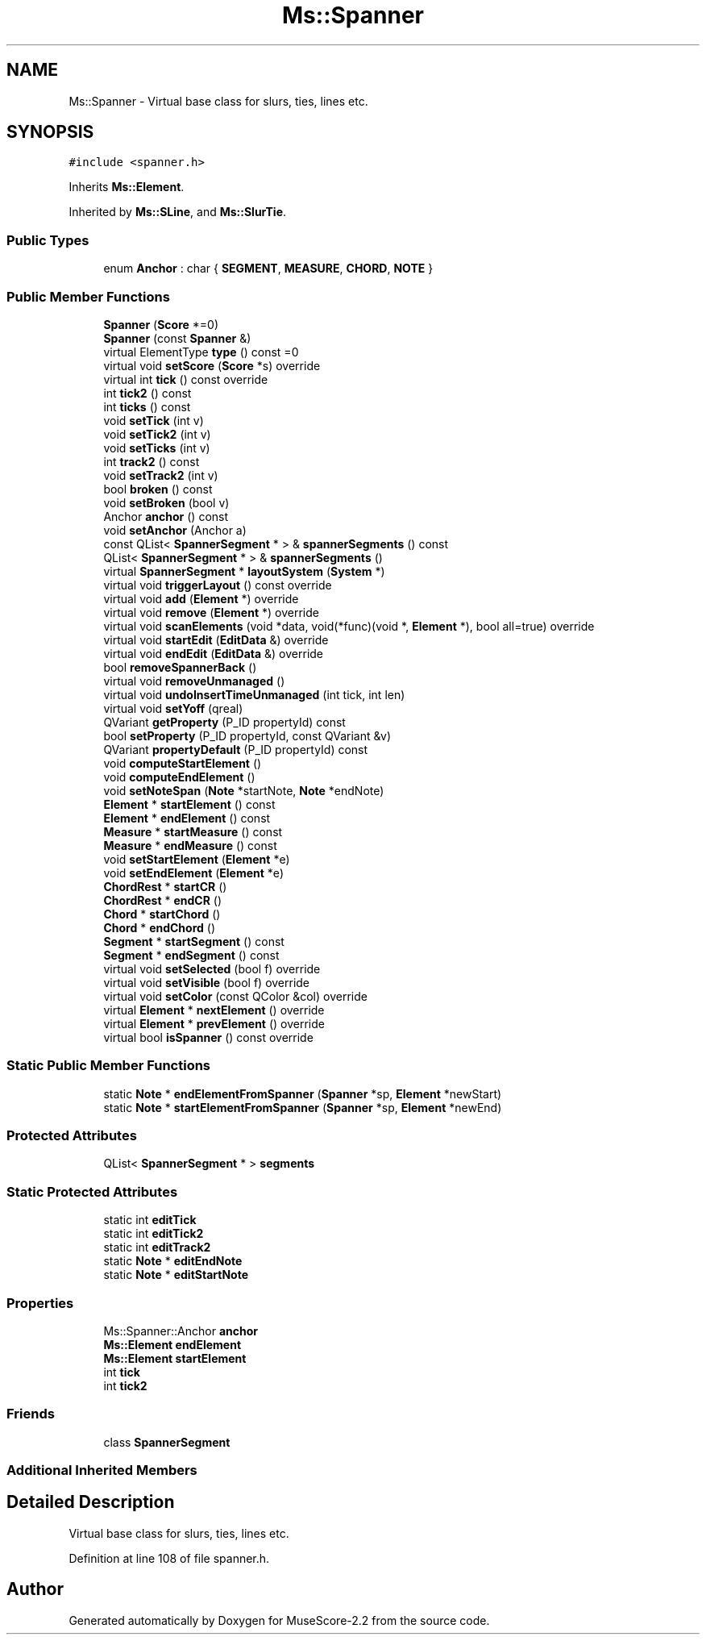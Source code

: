 .TH "Ms::Spanner" 3 "Mon Jun 5 2017" "MuseScore-2.2" \" -*- nroff -*-
.ad l
.nh
.SH NAME
Ms::Spanner \- Virtual base class for slurs, ties, lines etc\&.  

.SH SYNOPSIS
.br
.PP
.PP
\fC#include <spanner\&.h>\fP
.PP
Inherits \fBMs::Element\fP\&.
.PP
Inherited by \fBMs::SLine\fP, and \fBMs::SlurTie\fP\&.
.SS "Public Types"

.in +1c
.ti -1c
.RI "enum \fBAnchor\fP : char { \fBSEGMENT\fP, \fBMEASURE\fP, \fBCHORD\fP, \fBNOTE\fP }"
.br
.in -1c
.SS "Public Member Functions"

.in +1c
.ti -1c
.RI "\fBSpanner\fP (\fBScore\fP *=0)"
.br
.ti -1c
.RI "\fBSpanner\fP (const \fBSpanner\fP &)"
.br
.ti -1c
.RI "virtual ElementType \fBtype\fP () const =0"
.br
.ti -1c
.RI "virtual void \fBsetScore\fP (\fBScore\fP *s) override"
.br
.ti -1c
.RI "virtual int \fBtick\fP () const override"
.br
.ti -1c
.RI "int \fBtick2\fP () const"
.br
.ti -1c
.RI "int \fBticks\fP () const"
.br
.ti -1c
.RI "void \fBsetTick\fP (int v)"
.br
.ti -1c
.RI "void \fBsetTick2\fP (int v)"
.br
.ti -1c
.RI "void \fBsetTicks\fP (int v)"
.br
.ti -1c
.RI "int \fBtrack2\fP () const"
.br
.ti -1c
.RI "void \fBsetTrack2\fP (int v)"
.br
.ti -1c
.RI "bool \fBbroken\fP () const"
.br
.ti -1c
.RI "void \fBsetBroken\fP (bool v)"
.br
.ti -1c
.RI "Anchor \fBanchor\fP () const"
.br
.ti -1c
.RI "void \fBsetAnchor\fP (Anchor a)"
.br
.ti -1c
.RI "const QList< \fBSpannerSegment\fP * > & \fBspannerSegments\fP () const"
.br
.ti -1c
.RI "QList< \fBSpannerSegment\fP * > & \fBspannerSegments\fP ()"
.br
.ti -1c
.RI "virtual \fBSpannerSegment\fP * \fBlayoutSystem\fP (\fBSystem\fP *)"
.br
.ti -1c
.RI "virtual void \fBtriggerLayout\fP () const override"
.br
.ti -1c
.RI "virtual void \fBadd\fP (\fBElement\fP *) override"
.br
.ti -1c
.RI "virtual void \fBremove\fP (\fBElement\fP *) override"
.br
.ti -1c
.RI "virtual void \fBscanElements\fP (void *data, void(*func)(void *, \fBElement\fP *), bool all=true) override"
.br
.ti -1c
.RI "virtual void \fBstartEdit\fP (\fBEditData\fP &) override"
.br
.ti -1c
.RI "virtual void \fBendEdit\fP (\fBEditData\fP &) override"
.br
.ti -1c
.RI "bool \fBremoveSpannerBack\fP ()"
.br
.ti -1c
.RI "virtual void \fBremoveUnmanaged\fP ()"
.br
.ti -1c
.RI "virtual void \fBundoInsertTimeUnmanaged\fP (int tick, int len)"
.br
.ti -1c
.RI "virtual void \fBsetYoff\fP (qreal)"
.br
.ti -1c
.RI "QVariant \fBgetProperty\fP (P_ID propertyId) const"
.br
.ti -1c
.RI "bool \fBsetProperty\fP (P_ID propertyId, const QVariant &v)"
.br
.ti -1c
.RI "QVariant \fBpropertyDefault\fP (P_ID propertyId) const"
.br
.ti -1c
.RI "void \fBcomputeStartElement\fP ()"
.br
.ti -1c
.RI "void \fBcomputeEndElement\fP ()"
.br
.ti -1c
.RI "void \fBsetNoteSpan\fP (\fBNote\fP *startNote, \fBNote\fP *endNote)"
.br
.ti -1c
.RI "\fBElement\fP * \fBstartElement\fP () const"
.br
.ti -1c
.RI "\fBElement\fP * \fBendElement\fP () const"
.br
.ti -1c
.RI "\fBMeasure\fP * \fBstartMeasure\fP () const"
.br
.ti -1c
.RI "\fBMeasure\fP * \fBendMeasure\fP () const"
.br
.ti -1c
.RI "void \fBsetStartElement\fP (\fBElement\fP *e)"
.br
.ti -1c
.RI "void \fBsetEndElement\fP (\fBElement\fP *e)"
.br
.ti -1c
.RI "\fBChordRest\fP * \fBstartCR\fP ()"
.br
.ti -1c
.RI "\fBChordRest\fP * \fBendCR\fP ()"
.br
.ti -1c
.RI "\fBChord\fP * \fBstartChord\fP ()"
.br
.ti -1c
.RI "\fBChord\fP * \fBendChord\fP ()"
.br
.ti -1c
.RI "\fBSegment\fP * \fBstartSegment\fP () const"
.br
.ti -1c
.RI "\fBSegment\fP * \fBendSegment\fP () const"
.br
.ti -1c
.RI "virtual void \fBsetSelected\fP (bool f) override"
.br
.ti -1c
.RI "virtual void \fBsetVisible\fP (bool f) override"
.br
.ti -1c
.RI "virtual void \fBsetColor\fP (const QColor &col) override"
.br
.ti -1c
.RI "virtual \fBElement\fP * \fBnextElement\fP () override"
.br
.ti -1c
.RI "virtual \fBElement\fP * \fBprevElement\fP () override"
.br
.ti -1c
.RI "virtual bool \fBisSpanner\fP () const override"
.br
.in -1c
.SS "Static Public Member Functions"

.in +1c
.ti -1c
.RI "static \fBNote\fP * \fBendElementFromSpanner\fP (\fBSpanner\fP *sp, \fBElement\fP *newStart)"
.br
.ti -1c
.RI "static \fBNote\fP * \fBstartElementFromSpanner\fP (\fBSpanner\fP *sp, \fBElement\fP *newEnd)"
.br
.in -1c
.SS "Protected Attributes"

.in +1c
.ti -1c
.RI "QList< \fBSpannerSegment\fP * > \fBsegments\fP"
.br
.in -1c
.SS "Static Protected Attributes"

.in +1c
.ti -1c
.RI "static int \fBeditTick\fP"
.br
.ti -1c
.RI "static int \fBeditTick2\fP"
.br
.ti -1c
.RI "static int \fBeditTrack2\fP"
.br
.ti -1c
.RI "static \fBNote\fP * \fBeditEndNote\fP"
.br
.ti -1c
.RI "static \fBNote\fP * \fBeditStartNote\fP"
.br
.in -1c
.SS "Properties"

.in +1c
.ti -1c
.RI "Ms::Spanner::Anchor \fBanchor\fP"
.br
.ti -1c
.RI "\fBMs::Element\fP \fBendElement\fP"
.br
.ti -1c
.RI "\fBMs::Element\fP \fBstartElement\fP"
.br
.ti -1c
.RI "int \fBtick\fP"
.br
.ti -1c
.RI "int \fBtick2\fP"
.br
.in -1c
.SS "Friends"

.in +1c
.ti -1c
.RI "class \fBSpannerSegment\fP"
.br
.in -1c
.SS "Additional Inherited Members"
.SH "Detailed Description"
.PP 
Virtual base class for slurs, ties, lines etc\&. 
.PP
Definition at line 108 of file spanner\&.h\&.

.SH "Author"
.PP 
Generated automatically by Doxygen for MuseScore-2\&.2 from the source code\&.
